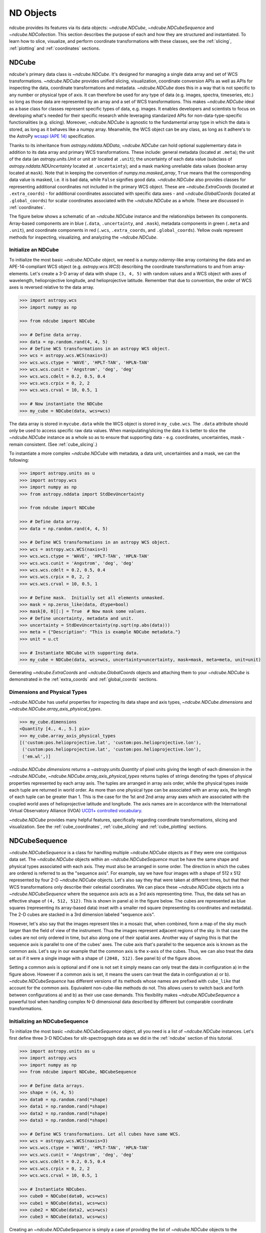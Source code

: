 .. _data_classes:

==========
ND Objects
==========
ndcube provides its features via its data objects: `~ndcube.NDCube`, `~ndcube.NDCubeSequence` and `~ndcube.NDCollection`.
This section describes the purpose of each and how they are structured and instantiated.
To learn how to slice, visualize, and perform coordinate transformations with these classes, see the :ref:`slicing`, :ref:`plotting` and :ref:`coordinates` sections.

.. _ndcube:

NDCube
======
ndcube's primary data class is `~ndcube.NDCube`.
It's designed for managing a single data array and set of WCS transformations.
`~ndcube.NDCube` provides unified slicing, visualization, coordinate conversion APIs as well as APIs for inspecting the data, coordinate transformations and metadata.
`~ndcube.NDCube` does this in a way that is not specific to any number or physical type of axis.
It can therefore be used for any type of data (e.g. images, spectra, timeseries, etc.) so long as those data are represented by an array and a set of WCS transformations.
This makes `~ndcube.NDCube` ideal as a base class for classes represent specific types of data, e.g. images.
It enables developers and scientists to focus on developing what's needed for their specific research while leveraging standarized APIs for non-data-type-specific functionalities (e.g. slicing).
Moreover, `~ndcube.NDCube` is agnostic to the fundamental array type in which the data is stored, as long as it behaves like a numpy array.
Meanwhile, the WCS object can be any class, as long as it adhere's to the AstroPy `wcsapi (APE 14) <https://docs.astropy.org/en/stable/wcs/wcsapi.html>`_ specification.

Thanks to its inheritance from `astropy.nddata.NDData`, `~ndcube.NDCube` can hold optional supplementary data in addition to its data array and primary WCS transformations.
These include:
general metadata (located at ``.meta``);
the unit of the data (an `astropy.units.Unit` or unit `str` located at ``.unit``);
the uncertainty of each data value (subclass of `astropy.nddata.NDUncertainty` located at ``.uncertainty``);
and a mask marking unreliable data values (boolean array located at ``mask``).
Note that in keeping the convention of `numpy.ma.masked_array`, ``True`` means that the corresponding data value is masked, i.e. it is bad data, while ``False`` signifies good data.
`~ndcube.NDCube` also provides classes for representing additional coordinates not included in the primary WCS object.
These are `~ndcube.ExtraCoords` (located at ``.extra_coords``) - for additional coordinates associated with specific data axes - and `~ndcube.GlobalCoords` (located at ``.global_coords``) for scalar coordinates associated with the `~ndcube.NDCube` as a whole.
These are discussed in :ref:`coordinates`.

The figure below shows a schematic of an `~ndcube.NDCube` instance and the relationships between its components.
Array-based components are in blue (``.data``, ``.uncertainty``, and ``.mask``), metadata components in green (``.meta`` and ``.unit``), and coordinate components in red (``.wcs``, ``.extra_coords``, and ``.global_coords``).
Yellow ovals represent methods for inspecting, visualizing, and analyzing the `~ndcube.NDCube`.

.. image:: images/ndcube_diagram.png
  :width: 800
  :alt: Components of an NDCube


Initialize an NDCube
--------------------
To initialize the most basic `~ndcube.NDCube` object, we need is a `numpy.ndarray`-like array containing the data and an APE-14-compliant WCS object (e.g. `astropy.wcs.WCS`) describing the coordinate transformations to and from array-elements.
Let's create a 3-D array of data with shape ``(3, 4, 5)`` with random values and a WCS object with axes of wavelength, helioprojective longitude, and helioprojective latitude.  Remember that due to convention, the order of WCS axes is reversed relative to the data array.

.. code-block:: python

  >>> import astropy.wcs
  >>> import numpy as np

  >>> from ndcube import NDCube

  >>> # Define data array.
  >>> data = np.random.rand(4, 4, 5)
  >>> # Define WCS transformations in an astropy WCS object.
  >>> wcs = astropy.wcs.WCS(naxis=3)
  >>> wcs.wcs.ctype = 'WAVE', 'HPLT-TAN', 'HPLN-TAN'
  >>> wcs.wcs.cunit = 'Angstrom', 'deg', 'deg'
  >>> wcs.wcs.cdelt = 0.2, 0.5, 0.4
  >>> wcs.wcs.crpix = 0, 2, 2
  >>> wcs.wcs.crval = 10, 0.5, 1

  >>> # Now instantiate the NDCube
  >>> my_cube = NDCube(data, wcs=wcs)

The data array is stored in ``mycube.data`` while the WCS object is stored in ``my_cube.wcs``.
The ``.data`` attribute should only be used to access specific raw data values.
When manipulating/slicing the data it is better to slice the `~ndcube.NDCube` instance as a whole so as to ensure that supporting data - e.g. coordinates, uncertainties, mask - remain consistent.
(See :ref:`cube_slicing`.)

To instantiate a more complex `~ndcube.NDCube` with metadata, a data unit, uncertainties and a mask, we can  the following:

.. code-block:: python

  >>> import astropy.units as u
  >>> import astropy.wcs
  >>> import numpy as np
  >>> from astropy.nddata import StdDevUncertainty

  >>> from ndcube import NDCube

  >>> # Define data array.
  >>> data = np.random.rand(4, 4, 5)

  >>> # Define WCS transformations in an astropy WCS object.
  >>> wcs = astropy.wcs.WCS(naxis=3)
  >>> wcs.wcs.ctype = 'WAVE', 'HPLT-TAN', 'HPLN-TAN'
  >>> wcs.wcs.cunit = 'Angstrom', 'deg', 'deg'
  >>> wcs.wcs.cdelt = 0.2, 0.5, 0.4
  >>> wcs.wcs.crpix = 0, 2, 2
  >>> wcs.wcs.crval = 10, 0.5, 1

  >>> # Define mask.  Initially set all elements unmasked.
  >>> mask = np.zeros_like(data, dtype=bool)
  >>> mask[0, 0][:] = True  # Now mask some values.
  >>> # Define uncertainty, metadata and unit.
  >>> uncertainty = StdDevUncertainty(np.sqrt(np.abs(data)))
  >>> meta = {"Description": "This is example NDCube metadata."}
  >>> unit = u.ct

  >>> # Instantiate NDCube with supporting data.
  >>> my_cube = NDCube(data, wcs=wcs, uncertainty=uncertainty, mask=mask, meta=meta, unit=unit)

Generating `~ndcube.ExtraCoords` and `~ndcube.GlobalCoords` objects and attaching them to your `~ndcube.NDCube` is demonstrated in the :ref:`extra_coords` and :ref:`global_coords` sections.

Dimensions and Physical Types
-----------------------------

`~ndcube.NDCube` has useful properties for inspecting its data shape and axis types, `~ndcube.NDCube.dimensions` and `~ndcube.NDCube.array_axis_physical_types`.

.. code-block:: python

  >>> my_cube.dimensions
  <Quantity [4., 4., 5.] pix>
  >>> my_cube.array_axis_physical_types
  [('custom:pos.helioprojective.lat', 'custom:pos.helioprojective.lon'),
   ('custom:pos.helioprojective.lat', 'custom:pos.helioprojective.lon'),
   ('em.wl',)]

`~ndcube.NDCube.dimensions` returns a `~astropy.units.Quantity` of pixel units giving the length of each dimension in the `~ndcube.NDCube`, `~ndcube.NDCube.array_axis_physical_types` returns tuples of strings denoting the types of physical properties represented by each array axis.
The tuples are arranged in array axis order, while the physical types inside each tuple are returned in world order.
As more than one physical type can be associated with an array axis, the length of each tuple can be greater than 1.
This is the case for the 1st and 2nd array array axes which are associated with the coupled world axes of helioprojective latitude and longitude.
The axis names are in accordance with the International Virtual Observatory Alliance (IVOA) `UCD1+ controlled vocabulary <http://www.ivoa.net/documents/REC/UCD/UCDlist-20070402.html>`_.

`~ndcube.NDCube` provides many helpful features, specifically regarding coordinate transformations, slicing and visualization.
See the :ref:`cube_coordinates`, :ref:`cube_slicing` and :ref:`cube_plotting` sections.


.. _ndcubesequence:

NDCubeSequence
==============
`~ndcube.NDCubeSequence` is a class for handling multiple `~ndcube.NDCube` objects as if they were one contiguous data set.
The `~ndcube.NDCube` objects within an `~ndcube.NDCubeSequence` must be have the same shape and physical types associated with each axis.
They must also be arranged in some order.
The direction in which the cubes are ordered is referred to as the "sequence axis".
For example, say we have four images with a shape of 512 x 512 represented by four 2-D `~ndcube.NDCube` objects.
Let's also say they that were taken at different times, but that their WCS transformations only describe their celestial coordinates.
We can place these `~ndcube.NDCube` objects into a `~ndcube.NDCubeSequence` where the sequence axis acts as a 3rd axis representing time.
Thus, the data set has an effective shape of ``(4, 512, 512)``.
This is shown in panel a) in the figure below.
The cubes are represented as blue squares (representing its array-based data) inset with a smaller red square (representing its coordinates and metadata).
The 2-D cubes are stacked in a 3rd dimension labeled "sequence axis".

.. image:: images/ndcubesequence_diagram.png
  :width: 400
  :alt: Schematic of an NDCubeSequence and its two configurations.

However, let's also say that the images represent tiles in a mosaic that, when combined, form a map of the sky much larger than the field of view of the instrument.
Thus the images represent adjacent regions of the sky.
In that case the cubes are not only ordered in time, but also along one of their spatial axes.
Another way of saying this is that the sequence axis is parallel to one of the cubes' axes.
The cube axis that's parallel to the sequence axis is known as the common axis.
Let's say in our example that the common axis is the x-axis of the cubes.
Thus, we can also treat the data set as if it were a single image with a shape of ``(2048, 512)``.
See panel b) of the figure above.

Setting a common axis is optional and if one is not set it simply means can only treat the data in configuration a) in the figure above.
However if a common axis is set, it means the users can treat the data in configuration a) or b).
`~ndcube.NDCubeSequence` has different versions of its methods whose names are prefixed with ``cube_like`` that account for the common axis.
Equivalent non-cube-like methods do not.
This allows users to switch back and forth between configurations a) and b) as their use case demands.
This flexibility makes `~ndcube.NDCubeSequence` a powerful tool when handling complex N-D dimensional data described by different but comparable coordinate transformations.

Initializing an NDCubeSequence
------------------------------
To initialize the most basic `~ndcube.NDCubeSequence` object, all you need is a list of `~ndcube.NDCube` instances.
Let's first define three 3-D NDCubes for slit-spectrograph data as we did in the :ref:`ndcube` section of this tutorial.

.. code-block:: python

  >>> import astropy.units as u
  >>> import astropy.wcs
  >>> import numpy as np
  >>> from ndcube import NDCube, NDCubeSequence

  >>> # Define data arrays.
  >>> shape = (4, 4, 5)
  >>> data0 = np.random.rand(*shape)
  >>> data1 = np.random.rand(*shape)
  >>> data2 = np.random.rand(*shape)
  >>> data3 = np.random.rand(*shape)

  >>> # Define WCS transformations. Let all cubes have same WCS.
  >>> wcs = astropy.wcs.WCS(naxis=3)
  >>> wcs.wcs.ctype = 'WAVE', 'HPLT-TAN', 'HPLN-TAN'
  >>> wcs.wcs.cunit = 'Angstrom', 'deg', 'deg'
  >>> wcs.wcs.cdelt = 0.2, 0.5, 0.4
  >>> wcs.wcs.crpix = 0, 2, 2
  >>> wcs.wcs.crval = 10, 0.5, 1

  >>> # Instantiate NDCubes.
  >>> cube0 = NDCube(data0, wcs=wcs)
  >>> cube1 = NDCube(data1, wcs=wcs)
  >>> cube2 = NDCube(data2, wcs=wcs)
  >>> cube3 = NDCube(data3, wcs=wcs)

Creating an `~ndcube.NDCubeSequence` is simply a case of providing the list of `~ndcube.NDCube` objects to the `~ndcube.NDCubeSequence` class.

.. code-block:: python

  >>> my_sequence = NDCubeSequence([cube0, cube1, cube2, cube3])

We also have the option of providing some sequence-level metadata.
This is in addition to anything located in the ``.meta`` objects of the NDCubes.

.. code-block:: python

  >>> my_sequence_metadata = {"Description": "This is some sample NDCubeSequence metadata."}
  >>> my_sequence = NDCubeSequence([cube0, cube1, cube2, cube3], meta=my_sequence_metadata)

The `~ndcube.NDCube` instances are stored in ``my_sequence.data`` while the metadata is stored at ``my_sequence.meta``.
If we wanted to define a common cube axis, we must set it during instantiation.
Let's reinstantiate the `~ndcube.NDCubeSequence` with the common axis as the first cube axis.
Additionally, let's also provide some sequence-level metadata.

.. code-block:: python

  >>> my_sequence = NDCubeSequence([cube0, cube1, cube2, cube3], common_axis=0)

.. _dimensions:

Dimensions and Physical Types
-----------------------------

Analagous to `ndcube.NDCube.dimensions`, there is also a `ndcube.NDCubeSequence.dimensions` property for easily inspecting the shape of an `~ndcube.NDCubeSequence` instance

.. code-block:: python

  >>> my_sequence.dimensions
  (<Quantity 4. pix>, <Quantity 4. pix>, <Quantity 4. pix>, <Quantity 5. pix>)

Slightly differently to `ndcube.NDCube.dimensions`, `ndcube.NDCubeSequence.dimensions` returns a tuple of `astropy.units.Quantity` instances with pixel units, giving the length of each axis.
To see the dimensionality of the sequence in the cube-like paradigm, i.e. taking into account the common axis, use the `ndcube.NDCubeSequence.cube_like_dimensions` property.

.. code-block:: python

  >>> my_sequence.cube_like_dimensions
  <Quantity [16., 4., 5.] pix>

Equivalent to `ndcube.NDCube.array_axis_physical_types`, `ndcube.NDCubeSequence.array_axis_physical_types` returns a list of tuples of physical axis types.
The same `IVOA UCD1+ controlled words <http://www.ivoa.net/documents/REC/UCD/UCDlist-20070402.html>`_ are used for the cube axes as is used in `ndcube.NDCube.array_axis_physical_types`.
The sequence axis is given the label ``'meta.obs.sequence'`` as it is the IVOA UCD1+ controlled word that best describes it.
To call, simply do:

.. code-block:: python

  >>> my_sequence.array_axis_physical_types
  [('meta.obs.sequence',),
   ('custom:pos.helioprojective.lat', 'custom:pos.helioprojective.lon'), ('custom:pos.helioprojective.lat', 'custom:pos.helioprojective.lon'),
   ('em.wl',)]

Once again, we can see the physical types associated with each axis in the cube-like paradigm be calling `ndcube.NDCubeSequence.cube_like_array_axis_physical_types`.

.. code-block:: python

  >>> my_sequence.cube_like_array_axis_physical_types
  [('custom:pos.helioprojective.lat', 'custom:pos.helioprojective.lon'),
   ('custom:pos.helioprojective.lat', 'custom:pos.helioprojective.lon'),
   ('em.wl',)]

Explode Along Axis
------------------
During analysis of some data - say of a stack of images - it may be necessary to make some different fine-pointing adjustments to each image that isn't accounted for the in the original WCS translations, e.g. due to satellite wobble.
If these changes are not describable with a single WCS object, it may be desirable to break up the N-D sub-cubes of an `~ndcube.NDCubeSequence` into an sequence of sub-cubes with dimension N-1.
This would enable a separate WCS object to be associated with each image and hence allow individual pointing adjustments.

Rather than manually dividing the datacubes up and deriving the corresponding WCS object for each exposure, `~ndcube.NDCubeSequence`
provides a useful method, `~ndcube.NDCubeSequence.explode_along_axis`.
To call it, simply provide the number of the data cube axis along which you wish to break up the sub-cubes.

.. code-block:: python

  >>> exploded_sequence = my_sequence.explode_along_axis(0)

Assuming we are using the same ``my_sequence`` as above, with dimensions of ``(<Quantity 4.0 pix>, <Quantity 4.0 pix>, <Quantity 4.0 pix>, <Quantity 5.0 pix>)``, the ``exploded_sequence`` will be an `~ndcube.NDCubeSequence` of nine 2-D NDCubes each with shape ``(<Quantity 4.0 pix>, <Quantity 5.0 pix>)``.

.. code-block:: python

  >>> # Check old and new shapes of the squence
  >>> my_sequence.dimensions
  (<Quantity 4. pix>, <Quantity 4. pix>, <Quantity 4. pix>, <Quantity 5. pix>)
  >>> exploded_sequence.dimensions
  (<Quantity 16. pix>, <Quantity 4. pix>, <Quantity 5. pix>)

Note that an `~ndcube.NDCubeSequence` can be exploded along any axis.  A common axis need not be defined.

To learn how to slice `~ndcube.NDCubeSequence` instances and manipulate sequence coordinates, the :ref:`sequence_slicing` and :ref:`sequence_coordinates` sections.

.. _ndcollection:

NDCollection
============
`~ndcube.NDCollection` is a container class for grouping `~ndcube.NDCube` or `~ndcube.NDCubeSequence` instances in an unordered way.
`~ndcube.NDCollection` therefore is differs from `~ndcube.NDCubeSequence` in that the objects contained are not considered to be in any order, are not assumed to represent measurements of the same physical property, and they can have different dimensionalities.
However `~ndcube.NDCollection` is more powerful than a simple `dict` because it enables us to identify axes that are aligned between the objects and hence provides some limited slicing functionality.
(See :ref:`collection_slicing` to for more on slicing.)

One possible application of `~ndcube.NDCollection` is linking observations with derived data products.
Let's say we have a 3D `~ndcube.NDCube` representing space-space-wavelength.
Then let's say we fit a spectral line in each pixel's spectrum and extract its linewidth.
Now we have a 2D spatial map of linewidth with the same spatial axes as the original 3D cube.
There is a clear relationship between these two objects and so it makes sense to store them together.
An `~ndcube.NDCubeSequence` is not appropriate here as the physical properties represented by the two objects is different, they do not have an order within their common coordinate space, and they do not have the same dimensionality.
Instead let's use an `~ndcube.NDCollection`.

Let's use ``my_cube`` defined above as our observations cube and define a "linewidth cube".

.. code-block:: python

  >>> # Define derived linewidth NDCube
  >>> linewidth_data = np.random.rand(4, 4) / 2 # dummy data
  >>> linewidth_wcs = astropy.wcs.WCS(naxis=2)
  >>> linewidth_wcs.wcs.ctype = 'HPLT-TAN', 'HPLN-TAN'
  >>> linewidth_wcs.wcs.cunit = 'deg', 'deg'
  >>> linewidth_wcs.wcs.cdelt = 0.5, 0.4
  >>> linewidth_wcs.wcs.crpix = 2, 2
  >>> linewidth_wcs.wcs.crval = 0.5, 1
  >>> linewidth_cube = NDCube(linewidth_data, linewidth_wcs)

To combine these ND objects into an `~ndcube.NDCollection`, simply supply a sequence of ``(key, value)`` pairs in the same way that you initialize and dictionary.

.. code-block:: python

  >>> from ndcube import NDCollection
  >>> my_collection = NDCollection([("observations", my_cube), ("linewidths", linewidth_cube)])

To access each ND object in ``my_collection`` index it with the name of the desired object, just like a `dict`:

.. code-block:: python

  >>> my_collection["observations"]  # doctest: +SKIP

And just like a `dict` we can see the different names available using the ``keys`` method:

.. code-block:: python

  >>> my_collection.keys()
  dict_keys(['observations', 'linewidths'])

Aligned Axes
------------
`~ndcube.NDCollection` is more powerful than a simple dictionary because it allows us to link common aligned axes between the ND objects.
In our example above, the linewidth object's axes are aligned with the first two axes of observation object.
Let's instantiate our collection again, but this time declare those axes to be aligned.
Note that aligned axes must have the same lengths.

.. code-block:: python

  >>> my_collection = NDCollection(
  ...    [("observations", my_cube), ("linewidths", linewidth_cube)], aligned_axes=(0, 1))

We can see which axes are aligned by inpecting the ``aligned_axes`` attribute:

.. code-block:: python

  >>> my_collection.aligned_axes
  {'observations': (0, 1), 'linewidths': (0, 1)}

As you can see, this gives us the axes for each ND object separately.
We should read this as the 1st axis in the ``observations`` tuple is aligned with the first axis in the ``'linewidths'`` tuple, as so on.
Therefore in this case, the axis 0 of both ND objects are aligned, as are axis 1 in both objects.
However, the mapping can be more complicated.
Let's say we reversed the axes of our ``linewidths`` ND object for some reason:

.. code-block:: python

  >>> linewidth_wcs_reversed = astropy.wcs.WCS(naxis=2)
  >>> linewidth_wcs_reversed.wcs.ctype = 'HPLN-TAN', 'HPLT-TAN'
  >>> linewidth_wcs_reversed.wcs.cunit = 'deg', 'deg'
  >>> linewidth_wcs_reversed.wcs.cdelt = 0.4, 0.5
  >>> linewidth_wcs_reversed.wcs.crpix = 2, 2
  >>> linewidth_wcs_reversed.wcs.crval = 1, 0.5
  >>> linewidth_cube_reversed = NDCube(linewidth_data.transpose(), linewidth_wcs_reversed)

We can still define an `~ndcube.NDCollection` with aligned axes by supplying a tuple of tuples, giving the aligned axes of each ND object separately.
In this case, the 1st axis of the ``observations`` cube is aligned with the 2nd axis of the ``linewidths`` cube and vice versa.

.. code-block:: python

   >>> my_collection_reversed = NDCollection(
   ...    [("observations", my_cube), ("linewidths", linewidth_cube_reversed)],
   ...    aligned_axes=((0, 1), (1, 0)))
   >>> my_collection_reversed.aligned_axes
   {'observations': (0, 1), 'linewidths': (1, 0)}

Because aligned axes must have the same lengths, we can get the lengths of the aligned axes by using the ``aligned_dimensions`` property.

.. code-block:: python

  >>> my_collection.aligned_dimensions
  <Quantity [4., 4.] pix>

Note that this only tells us the lengths of the aligned axes.
To see the lengths of the non-aligned axes, e.g. the spectral axis of the ``observations`` object, you must inspect that ND object individually.

We can also see the physical properties to which the aligned axes correspond by using the `~ndcube.NDCollection.aligned_axis_physical_types` property.

.. code-block:: python

  >>> my_collection.aligned_axis_physical_types  # doctest: +SKIP
  [('custom:pos.helioprojective.lon', 'custom:pos.helioprojective.lat'), ('custom:pos.helioprojective.lon', 'custom:pos.helioprojective.lat')]

This returns the a `list` of `tuple` in array axis order giving the physical types that correspond to each aligned axis.
For each aligned axis, only physical types associated with all the cubes in the collection are returned.
Note that there is no there is no requirement that all aligned axes must represent the same physical types.
They just have to be the same length.
Therefore, is it possible that this property returns no physical types.
The physical types within each tuple are returned unordered, not in world axis order as might be expected.
This is because there is no requirement that members must have the same axis ordering.

The real power behind `~ndcube.NDCollection.aligned_axes` is that it enables all objects within the `~ndcube.NDCollection` to be sliced along the aligned axes simultaneously from the `~ndcube.NDCollection` level.
This allows users to quickly and accurately crop their entire data set to a region of interest, thereby speeding up their analysis workflow.
See the :ref:`collection_slicing` to see this in action.

Editing NDCollections
---------------------

Because `~ndcube.NDCollection` inherits from `dict`, we can edit the collection using many of the same methods.
These have the same or analagous APIs to the `dict` versions and include `del`, `~ndcube.NDCollection.pop`, and `~ndcube.NDCollection.update`.
Some `dict` methods may not be implemented on `~ndcube.NDCollection` if they are not consistent with its design.
